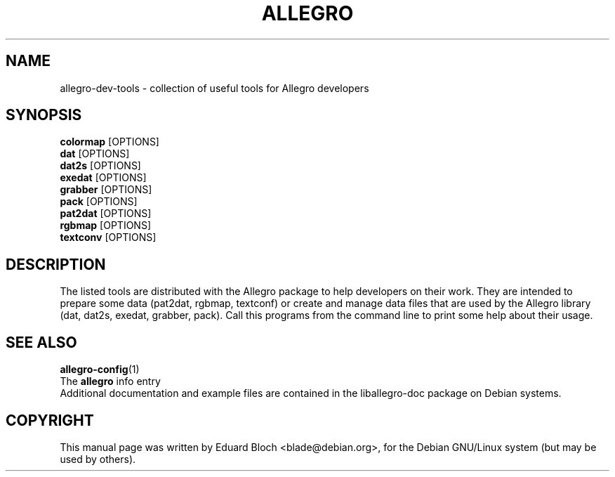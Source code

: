 .TH ALLEGRO 1 "8 June 2003" Version 4.0.3
.SH NAME
allegro-dev-tools - collection of useful tools for Allegro developers
.SH SYNOPSIS
.B colormap
[OPTIONS]
.br
.B dat
[OPTIONS]
.br
.B dat2s
[OPTIONS]
.br
.B exedat
[OPTIONS]
.br
.B grabber
[OPTIONS]
.br
.B pack
[OPTIONS]
.br
.B pat2dat
[OPTIONS]
.br
.B rgbmap
[OPTIONS]
.br
.B textconv
[OPTIONS]
.br

.SH DESCRIPTION
.PP

The listed tools are distributed with the Allegro package to help
developers on their work. They are intended to prepare some data
(pat2dat, rgbmap, textconf) or create and manage data files that are
used by the Allegro library (dat, dat2s, exedat, grabber, pack). Call
this programs from the command line to print some help about their
usage.
.SH SEE ALSO
.BR allegro-config (1)
.br
The
.BR allegro
info entry
.br
Additional documentation and example files are contained in the liballegro-doc package on Debian systems.
.SH COPYRIGHT
This manual page was   written   by   Eduard   Bloch <blade@debian.org>,
for the Debian GNU/Linux  system  (but may be used by others).
